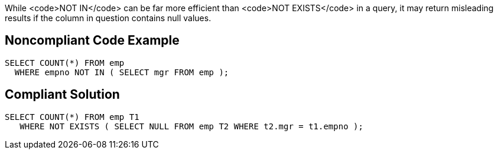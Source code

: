 While <code>NOT IN</code> can be far more efficient than <code>NOT EXISTS</code> in a query, it may return misleading results if the column in question contains null values.


== Noncompliant Code Example

----
SELECT COUNT(*) FROM emp 
  WHERE empno NOT IN ( SELECT mgr FROM emp );
----


== Compliant Solution

----
SELECT COUNT(*) FROM emp T1
   WHERE NOT EXISTS ( SELECT NULL FROM emp T2 WHERE t2.mgr = t1.empno );
----

